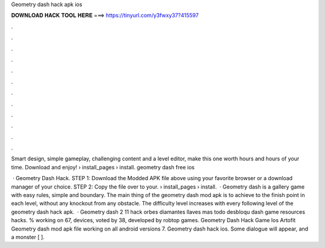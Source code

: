 Geometry dash hack apk ios



𝐃𝐎𝐖𝐍𝐋𝐎𝐀𝐃 𝐇𝐀𝐂𝐊 𝐓𝐎𝐎𝐋 𝐇𝐄𝐑𝐄 ===> https://tinyurl.com/y3fwxy37?415597



.



.



.



.



.



.



.



.



.



.



.



.

Smart design, simple gameplay, challenging content and a level editor, make this one worth hours and hours of your time. Download and enjoy!  › install_pages › install. geometry dash free ios 

 · Geometry Dash Hack. STEP 1: Download the Modded APK file above using your favorite browser or a download manager of your choice. STEP 2: Copy the file over to your.  › install_pages › install.  · Geometry dash is a gallery game with easy rules, simple and boundary. The main thing of the geometry dash mod apk is to achieve to the finish point in each level, without any knockout from any obstacle. The difficulty level increases with every following level of the geometry dash hack apk.  · Geometry dash 2 11 hack orbes diamantes llaves mas todo desbloqu dash game resources hacks. % working on 67, devices, voted by 38, developed by robtop games. Geometry Dash Hack Game Ios Artofit Geometry dash mod apk file working on all android versions 7. Geometry dash hack ios. Some dialogue will appear, and a monster [ ].
